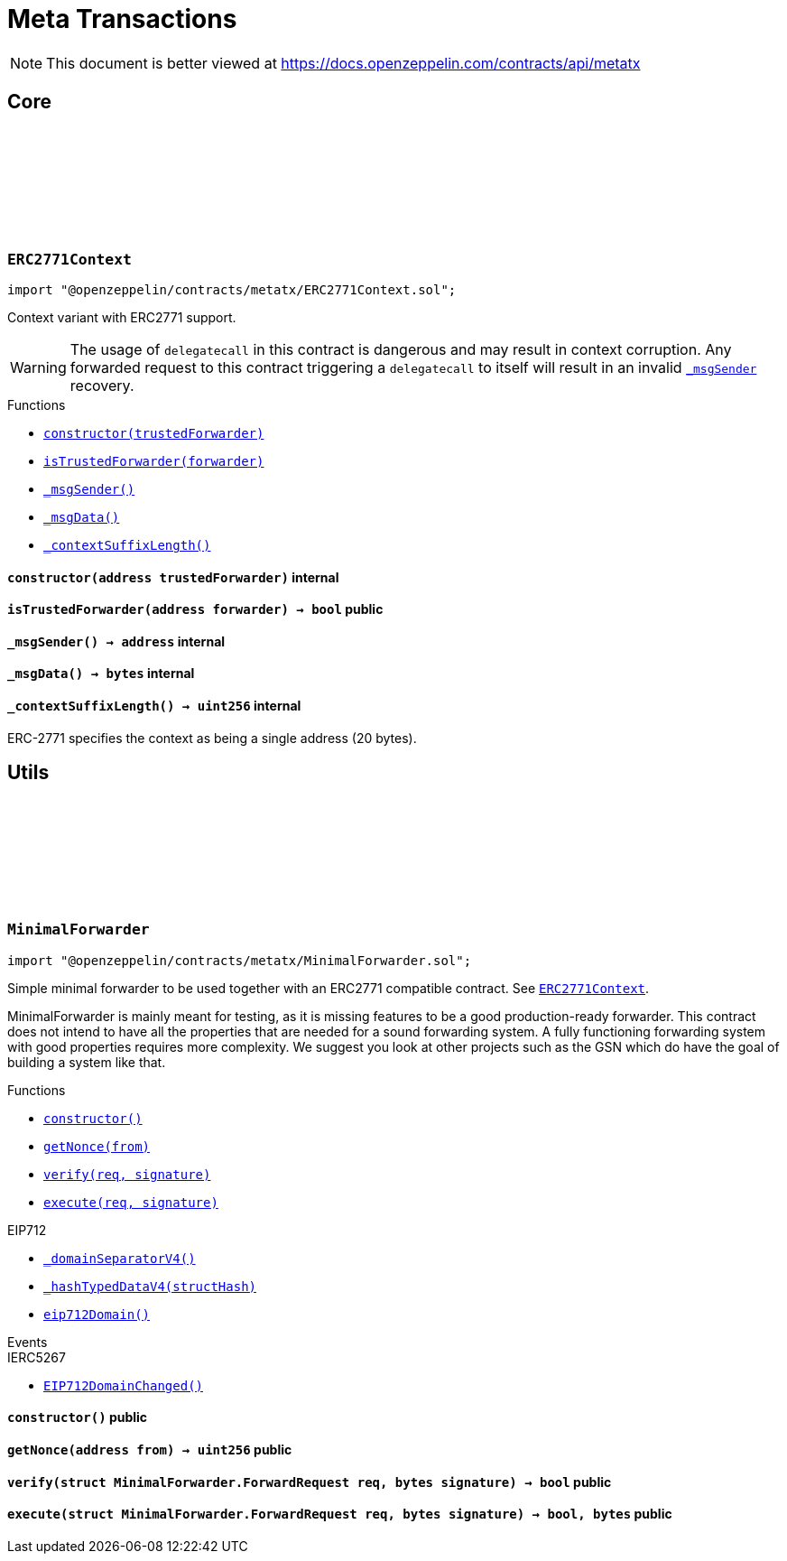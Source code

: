 :github-icon: pass:[<svg class="icon"><use href="#github-icon"/></svg>]
:xref-ERC2771Context-constructor-address-: xref:metatx.adoc#ERC2771Context-constructor-address-
:xref-ERC2771Context-isTrustedForwarder-address-: xref:metatx.adoc#ERC2771Context-isTrustedForwarder-address-
:xref-ERC2771Context-_msgSender--: xref:metatx.adoc#ERC2771Context-_msgSender--
:xref-ERC2771Context-_msgData--: xref:metatx.adoc#ERC2771Context-_msgData--
:xref-ERC2771Context-_contextSuffixLength--: xref:metatx.adoc#ERC2771Context-_contextSuffixLength--
:ERC2771Context: pass:normal[xref:metatx.adoc#ERC2771Context[`ERC2771Context`]]
:xref-MinimalForwarder-constructor--: xref:metatx.adoc#MinimalForwarder-constructor--
:xref-MinimalForwarder-getNonce-address-: xref:metatx.adoc#MinimalForwarder-getNonce-address-
:xref-MinimalForwarder-verify-struct-MinimalForwarder-ForwardRequest-bytes-: xref:metatx.adoc#MinimalForwarder-verify-struct-MinimalForwarder-ForwardRequest-bytes-
:xref-MinimalForwarder-execute-struct-MinimalForwarder-ForwardRequest-bytes-: xref:metatx.adoc#MinimalForwarder-execute-struct-MinimalForwarder-ForwardRequest-bytes-
:xref-EIP712-_domainSeparatorV4--: xref:utils.adoc#EIP712-_domainSeparatorV4--
:xref-EIP712-_hashTypedDataV4-bytes32-: xref:utils.adoc#EIP712-_hashTypedDataV4-bytes32-
:xref-EIP712-eip712Domain--: xref:utils.adoc#EIP712-eip712Domain--
:xref-IERC5267-EIP712DomainChanged--: xref:interfaces.adoc#IERC5267-EIP712DomainChanged--
= Meta Transactions

[.readme-notice]
NOTE: This document is better viewed at https://docs.openzeppelin.com/contracts/api/metatx

== Core

:constructor: pass:normal[xref:#ERC2771Context-constructor-address-[`++constructor++`]]
:isTrustedForwarder: pass:normal[xref:#ERC2771Context-isTrustedForwarder-address-[`++isTrustedForwarder++`]]
:_msgSender: pass:normal[xref:#ERC2771Context-_msgSender--[`++_msgSender++`]]
:_msgData: pass:normal[xref:#ERC2771Context-_msgData--[`++_msgData++`]]
:_contextSuffixLength: pass:normal[xref:#ERC2771Context-_contextSuffixLength--[`++_contextSuffixLength++`]]

[.contract]
[[ERC2771Context]]
=== `++ERC2771Context++` link:https://github.com/OpenZeppelin/openzeppelin-contracts/blob/v4.9.4/contracts/metatx/ERC2771Context.sol[{github-icon},role=heading-link]

[.hljs-theme-light.nopadding]
```solidity
import "@openzeppelin/contracts/metatx/ERC2771Context.sol";
```

Context variant with ERC2771 support.

WARNING: The usage of `delegatecall` in this contract is dangerous and may result in context corruption.
Any forwarded request to this contract triggering a `delegatecall` to itself will result in an invalid {_msgSender}
recovery.

[.contract-index]
.Functions
--
* {xref-ERC2771Context-constructor-address-}[`++constructor(trustedForwarder)++`]
* {xref-ERC2771Context-isTrustedForwarder-address-}[`++isTrustedForwarder(forwarder)++`]
* {xref-ERC2771Context-_msgSender--}[`++_msgSender()++`]
* {xref-ERC2771Context-_msgData--}[`++_msgData()++`]
* {xref-ERC2771Context-_contextSuffixLength--}[`++_contextSuffixLength()++`]

--

[.contract-item]
[[ERC2771Context-constructor-address-]]
==== `[.contract-item-name]#++constructor++#++(address trustedForwarder)++` [.item-kind]#internal#

[.contract-item]
[[ERC2771Context-isTrustedForwarder-address-]]
==== `[.contract-item-name]#++isTrustedForwarder++#++(address forwarder) → bool++` [.item-kind]#public#

[.contract-item]
[[ERC2771Context-_msgSender--]]
==== `[.contract-item-name]#++_msgSender++#++() → address++` [.item-kind]#internal#

[.contract-item]
[[ERC2771Context-_msgData--]]
==== `[.contract-item-name]#++_msgData++#++() → bytes++` [.item-kind]#internal#

[.contract-item]
[[ERC2771Context-_contextSuffixLength--]]
==== `[.contract-item-name]#++_contextSuffixLength++#++() → uint256++` [.item-kind]#internal#

ERC-2771 specifies the context as being a single address (20 bytes).

== Utils

:ForwardRequest: pass:normal[xref:#MinimalForwarder-ForwardRequest[`++ForwardRequest++`]]
:constructor: pass:normal[xref:#MinimalForwarder-constructor--[`++constructor++`]]
:getNonce: pass:normal[xref:#MinimalForwarder-getNonce-address-[`++getNonce++`]]
:verify: pass:normal[xref:#MinimalForwarder-verify-struct-MinimalForwarder-ForwardRequest-bytes-[`++verify++`]]
:execute: pass:normal[xref:#MinimalForwarder-execute-struct-MinimalForwarder-ForwardRequest-bytes-[`++execute++`]]

[.contract]
[[MinimalForwarder]]
=== `++MinimalForwarder++` link:https://github.com/OpenZeppelin/openzeppelin-contracts/blob/v4.9.4/contracts/metatx/MinimalForwarder.sol[{github-icon},role=heading-link]

[.hljs-theme-light.nopadding]
```solidity
import "@openzeppelin/contracts/metatx/MinimalForwarder.sol";
```

Simple minimal forwarder to be used together with an ERC2771 compatible contract. See {ERC2771Context}.

MinimalForwarder is mainly meant for testing, as it is missing features to be a good production-ready forwarder. This
contract does not intend to have all the properties that are needed for a sound forwarding system. A fully
functioning forwarding system with good properties requires more complexity. We suggest you look at other projects
such as the GSN which do have the goal of building a system like that.

[.contract-index]
.Functions
--
* {xref-MinimalForwarder-constructor--}[`++constructor()++`]
* {xref-MinimalForwarder-getNonce-address-}[`++getNonce(from)++`]
* {xref-MinimalForwarder-verify-struct-MinimalForwarder-ForwardRequest-bytes-}[`++verify(req, signature)++`]
* {xref-MinimalForwarder-execute-struct-MinimalForwarder-ForwardRequest-bytes-}[`++execute(req, signature)++`]

[.contract-subindex-inherited]
.EIP712
* {xref-EIP712-_domainSeparatorV4--}[`++_domainSeparatorV4()++`]
* {xref-EIP712-_hashTypedDataV4-bytes32-}[`++_hashTypedDataV4(structHash)++`]
* {xref-EIP712-eip712Domain--}[`++eip712Domain()++`]

[.contract-subindex-inherited]
.IERC5267

--

[.contract-index]
.Events
--

[.contract-subindex-inherited]
.EIP712

[.contract-subindex-inherited]
.IERC5267
* {xref-IERC5267-EIP712DomainChanged--}[`++EIP712DomainChanged()++`]

--

[.contract-item]
[[MinimalForwarder-constructor--]]
==== `[.contract-item-name]#++constructor++#++()++` [.item-kind]#public#

[.contract-item]
[[MinimalForwarder-getNonce-address-]]
==== `[.contract-item-name]#++getNonce++#++(address from) → uint256++` [.item-kind]#public#

[.contract-item]
[[MinimalForwarder-verify-struct-MinimalForwarder-ForwardRequest-bytes-]]
==== `[.contract-item-name]#++verify++#++(struct MinimalForwarder.ForwardRequest req, bytes signature) → bool++` [.item-kind]#public#

[.contract-item]
[[MinimalForwarder-execute-struct-MinimalForwarder-ForwardRequest-bytes-]]
==== `[.contract-item-name]#++execute++#++(struct MinimalForwarder.ForwardRequest req, bytes signature) → bool, bytes++` [.item-kind]#public#

